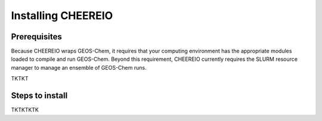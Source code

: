 Installing CHEEREIO
==========

Prerequisites
-------------

Because CHEEREIO wraps GEOS-Chem, it requires that your computing environment has the appropriate modules loaded to compile and run GEOS-Chem. Beyond this requirement, CHEEREIO currently requires the SLURM resource manager to manage an ensemble of GEOS-Chem runs.

TKTKT

Steps to install
-------------

TKTKTKTK
